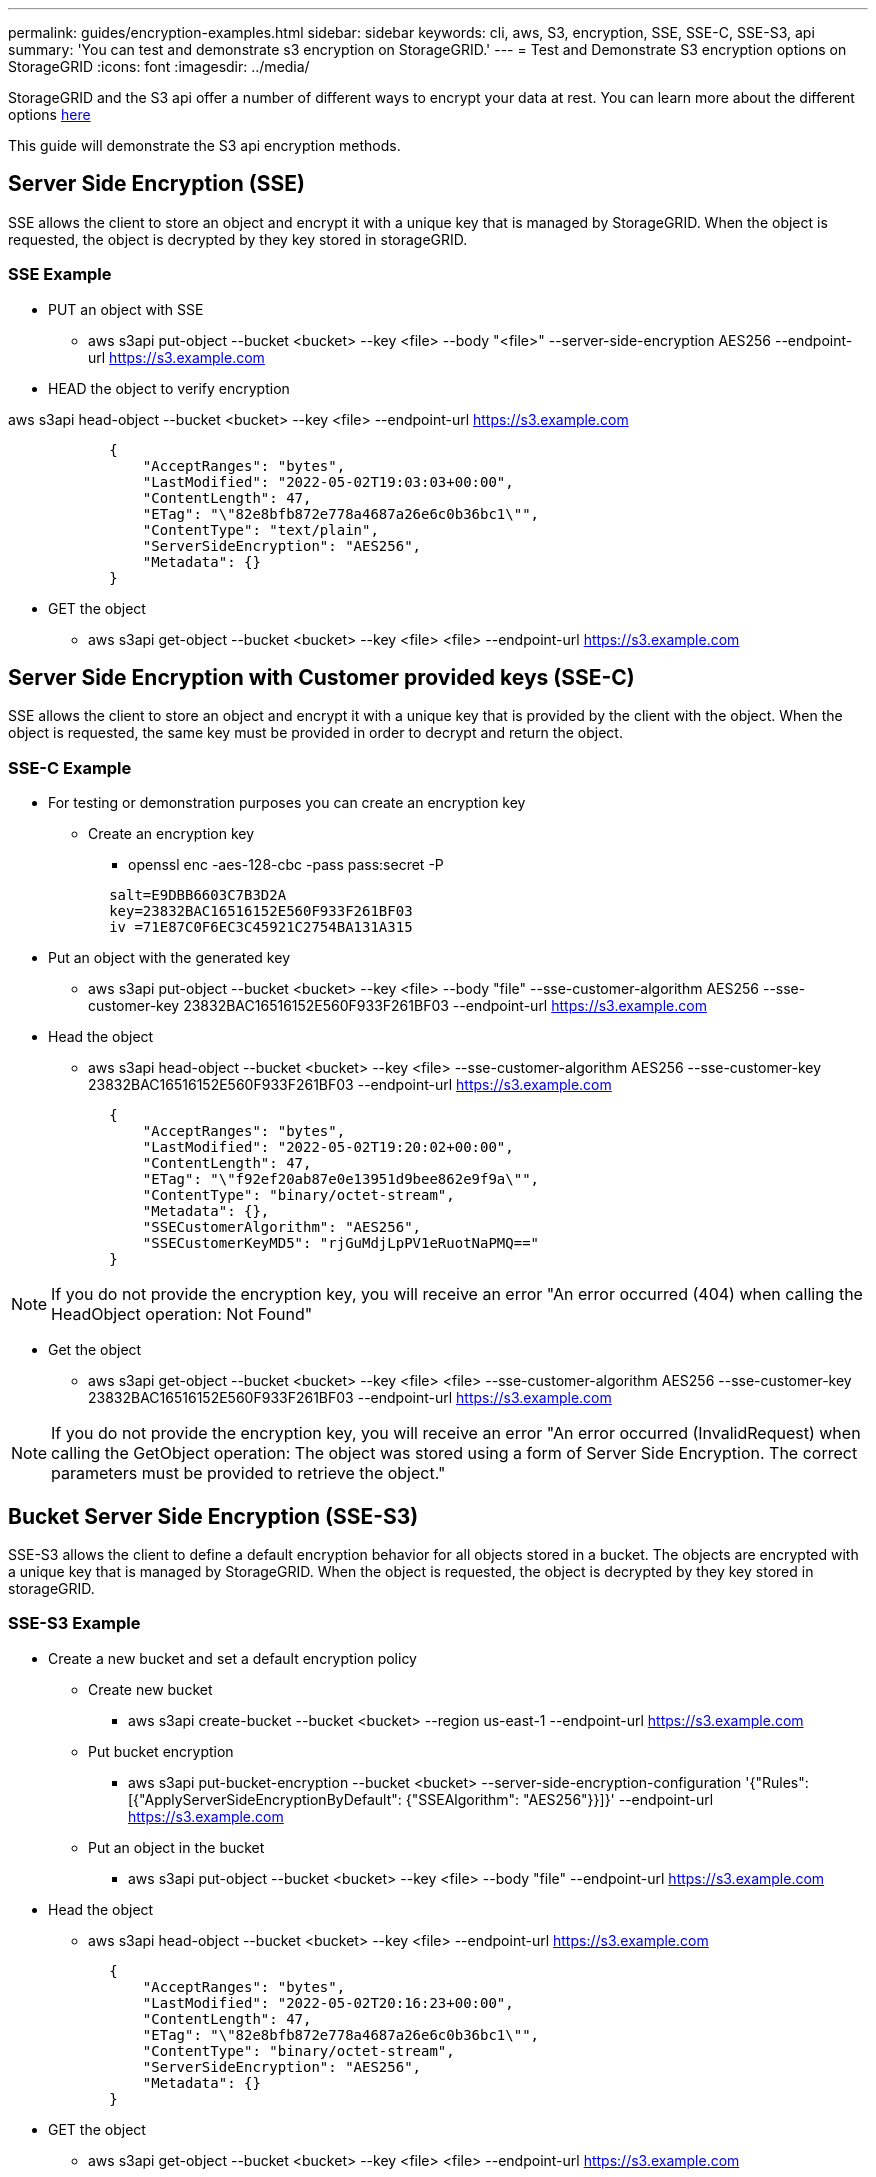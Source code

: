 ---
permalink: guides/encryption-examples.html
sidebar: sidebar
keywords: cli, aws, S3, encryption, SSE, SSE-C, SSE-S3, api
summary: 'You can test and demonstrate s3 encryption on StorageGRID.'
---
= Test and Demonstrate S3 encryption options on StorageGRID
:icons: font
:imagesdir: ../media/

[.lead]
StorageGRID and the S3 api offer a number of different ways to encrypt your data at rest. You can learn more about the different options https://docs.netapp.com/us-en/storagegrid-116/admin/reviewing-storagegrid-encryption-methods.html[here^] 

This guide will demonstrate the S3 api encryption methods.

== Server Side Encryption (SSE)

SSE allows the client to store an object and encrypt it with a unique key that is managed by StorageGRID. When the object is requested, the object is decrypted by they key stored in storageGRID.

=== SSE Example
* PUT an object with SSE

** aws s3api put-object --bucket <bucket>  --key <file> --body "<file>" --server-side-encryption AES256 --endpoint-url https://s3.example.com

* HEAD the object to verify encryption

aws s3api head-object --bucket <bucket>  --key <file>   --endpoint-url https://s3.example.com

----
            {
                "AcceptRanges": "bytes",
                "LastModified": "2022-05-02T19:03:03+00:00",
                "ContentLength": 47,
                "ETag": "\"82e8bfb872e778a4687a26e6c0b36bc1\"",
                "ContentType": "text/plain",
                "ServerSideEncryption": "AES256",
                "Metadata": {}
            }
----

* GET the object

** aws s3api get-object --bucket <bucket>  --key <file> <file> --endpoint-url https://s3.example.com

== Server Side Encryption with Customer provided keys (SSE-C)

SSE allows the client to store an object and encrypt it with a unique key that is provided by the client with the object. When the object is requested, the same key must be provided in order to decrypt and return the object.

=== SSE-C Example

* For testing or demonstration purposes you can create an encryption key

** Create an encryption key
*** openssl enc -aes-128-cbc -pass pass:secret -P
....
            salt=E9DBB6603C7B3D2A
            key=23832BAC16516152E560F933F261BF03
            iv =71E87C0F6EC3C45921C2754BA131A315
....


* Put an object with the generated key

** aws s3api put-object --bucket <bucket> --key <file> --body "file" --sse-customer-algorithm AES256 --sse-customer-key 23832BAC16516152E560F933F261BF03 --endpoint-url https://s3.example.com

* Head the object 

** aws s3api head-object --bucket <bucket> --key <file> --sse-customer-algorithm AES256 --sse-customer-key 23832BAC16516152E560F933F261BF03 --endpoint-url https://s3.example.com
----
            {
                "AcceptRanges": "bytes",
                "LastModified": "2022-05-02T19:20:02+00:00",
                "ContentLength": 47,
                "ETag": "\"f92ef20ab87e0e13951d9bee862e9f9a\"",
                "ContentType": "binary/octet-stream",
                "Metadata": {},
                "SSECustomerAlgorithm": "AES256",
                "SSECustomerKeyMD5": "rjGuMdjLpPV1eRuotNaPMQ=="
            }
----

[NOTE]
====
If you do not provide the encryption key, you will receive an error "An error occurred (404) when calling the HeadObject operation: Not Found"
====

* Get the object

** aws s3api get-object --bucket <bucket> --key <file> <file> --sse-customer-algorithm AES256 --sse-customer-key 23832BAC16516152E560F933F261BF03 --endpoint-url https://s3.example.com
 
[NOTE]
====
If you do not provide the encryption key, you will receive an error "An error occurred (InvalidRequest) when calling the GetObject operation: The object was stored using a form of Server Side Encryption. The correct parameters must be provided to retrieve the object."
====

== Bucket Server Side Encryption (SSE-S3)

SSE-S3 allows the client to define a default encryption behavior for all objects stored in a bucket. The objects are encrypted with a unique key that is managed by StorageGRID. When the object is requested, the object is decrypted by they key stored in storageGRID.

=== SSE-S3 Example

* Create a new bucket and set a default encryption policy

** Create new bucket

*** aws s3api create-bucket --bucket <bucket> --region us-east-1 --endpoint-url https://s3.example.com

** Put bucket encryption 

*** aws s3api put-bucket-encryption --bucket <bucket> --server-side-encryption-configuration '{"Rules": [{"ApplyServerSideEncryptionByDefault": {"SSEAlgorithm": "AES256"}}]}' --endpoint-url https://s3.example.com

** Put an object in the bucket

*** aws s3api put-object --bucket <bucket> --key <file> --body "file" --endpoint-url https://s3.example.com


* Head the object 

** aws s3api head-object --bucket <bucket> --key <file> --endpoint-url https://s3.example.com
----
            {
                "AcceptRanges": "bytes",
                "LastModified": "2022-05-02T20:16:23+00:00",
                "ContentLength": 47,
                "ETag": "\"82e8bfb872e778a4687a26e6c0b36bc1\"",
                "ContentType": "binary/octet-stream",
                "ServerSideEncryption": "AES256",
                "Metadata": {}
            }
----

* GET the object

** aws s3api get-object --bucket <bucket>  --key <file> <file> --endpoint-url https://s3.example.com




